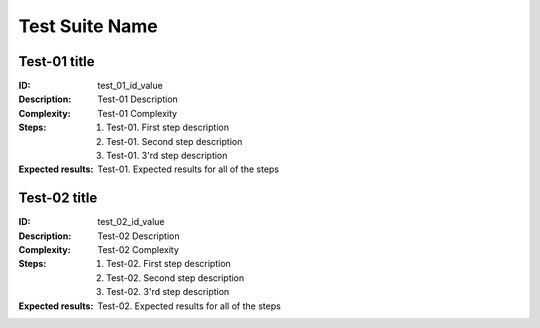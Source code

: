 ===============
Test Suite Name
===============

Test-01 title
-------------

:ID:
    test_01_id_value
:Description:
    Test-01 Description
:Complexity:
    Test-01 Complexity
:Steps:
    1. Test-01. First step description
    2. Test-01. Second step description
    3. Test-01. 3'rd step description
:Expected results:
    Test-01. Expected results for all of the steps

Test-02 title
-------------

:ID:
    test_02_id_value
:Description:
    Test-02 Description
:Complexity:
    Test-02 Complexity
:Steps:
    1. Test-02. First step description
    2. Test-02. Second step description
    3. Test-02. 3'rd step description
:Expected results:
    Test-02. Expected results for all of the steps


